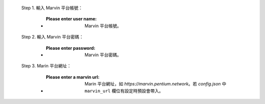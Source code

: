   Step 1. 輸入 Marvin 平台帳號：

      - :Please enter user name: Marvin 平台帳號。

  Step 2. 輸入 Marvin 平台密碼：

      - :Please enter password: Marvin 平台密碼。

  Step 3. Marin 平台網址：

      - :Please enter a marvin url: Marin 平台網址，如 *https://marvin.pentium.network*。若 *config.json* 中 ``marvin_url`` 欄位有設定時預設會帶入。
